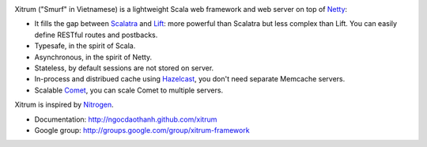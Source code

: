 .. image:: http://www.bdoubliees.com/journalspirou/sfigures6/schtroumpfs/s3.jpg

Xitrum ("Smurf" in Vietnamese) is a lightweight Scala web framework and web
server on top of `Netty <http://www.jboss.org/netty>`_:

* It fills the gap between `Scalatra <https://github.com/scalatra/scalatra>`_
  and `Lift <http://liftweb.net/>`_: more powerful than Scalatra but less complex than Lift.
  You can easily define RESTful routes and postbacks.
* Typesafe, in the spirit of Scala.
* Asynchronous, in the spirit of Netty.
* Stateless, by default sessions are not stored on server.
* In-process and distribued cache using `Hazelcast <http://www.hazelcast.com/>`_,
  you don't need separate Memcache servers.
* Scalable `Comet <http://en.wikipedia.org/wiki/Comet_(programming)>`_,
  you can scale Comet to multiple servers.

Xitrum is inspired by `Nitrogen <http://nitrogenproject.com/>`_.

* Documentation: http://ngocdaothanh.github.com/xitrum
* Google group: http://groups.google.com/group/xitrum-framework
